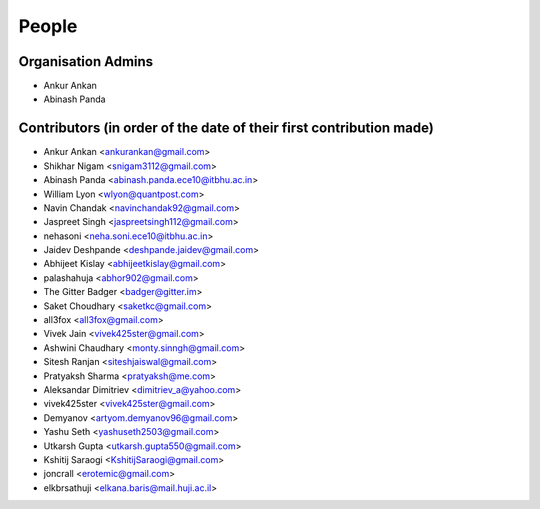People
------
   
Organisation Admins
===================

* Ankur Ankan

* Abinash Panda

Contributors (in order of the date of their first contribution made)
============

* Ankur Ankan <ankurankan@gmail.com>

* Shikhar Nigam <snigam3112@gmail.com>

* Abinash Panda <abinash.panda.ece10@itbhu.ac.in>

* William Lyon <wlyon@quantpost.com>

* Navin Chandak <navinchandak92@gmail.com>

* Jaspreet Singh <jaspreetsingh112@gmail.com>

* nehasoni <neha.soni.ece10@itbhu.ac.in>

* Jaidev Deshpande <deshpande.jaidev@gmail.com>

* Abhijeet Kislay <abhijeetkislay@gmail.com>

* palashahuja <abhor902@gmail.com>

* The Gitter Badger <badger@gitter.im>

* Saket Choudhary <saketkc@gmail.com>

* all3fox <all3fox@gmail.com>

* Vivek Jain <vivek425ster@gmail.com>

* Ashwini Chaudhary <monty.sinngh@gmail.com>

* Sitesh Ranjan <siteshjaiswal@gmail.com>

* Pratyaksh Sharma <pratyaksh@me.com>

* Aleksandar Dimitriev <dimitriev_a@yahoo.com>

* vivek425ster <vivek425ster@gmail.com>

* Demyanov <artyom.demyanov96@gmail.com>

* Yashu Seth <yashuseth2503@gmail.com>

* Utkarsh Gupta <utkarsh.gupta550@gmail.com>

* Kshitij Saraogi <KshitijSaraogi@gmail.com>

* joncrall <erotemic@gmail.com>

* elkbrsathuji <elkana.baris@mail.huji.ac.il>
